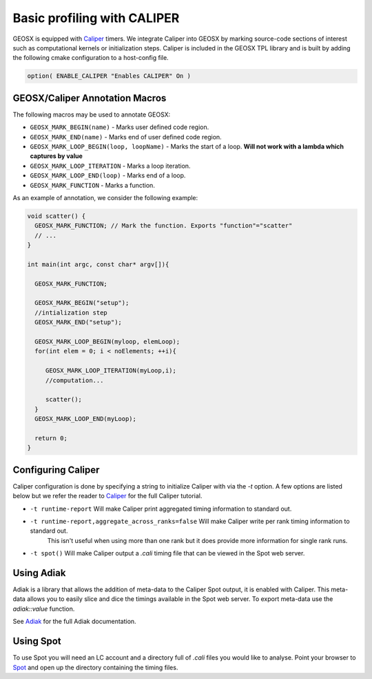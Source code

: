 *****************************
Basic profiling with CALIPER
*****************************

GEOSX is equipped with `Caliper <https://github.com/LLNL/Caliper>`_ timers.
We integrate Caliper into GEOSX by marking source-code sections of interest such as computational kernels or initialization steps.
Caliper is included in the GEOSX TPL library and is built by adding the following cmake configuration to a host-config file.

.. code-block:: sh

   option( ENABLE_CALIPER "Enables CALIPER" On )


GEOSX/Caliper Annotation Macros
=====================================

The following macros may be used to annotate GEOSX:

* ``GEOSX_MARK_BEGIN(name)`` - Marks user defined code region. 

* ``GEOSX_MARK_END(name)`` - Marks end of user defined code region.

* ``GEOSX_MARK_LOOP_BEGIN(loop, loopName)`` - Marks the start of a loop. **Will not work with a lambda which captures by value**

* ``GEOSX_MARK_LOOP_ITERATION`` - Marks a loop iteration.

*  ``GEOSX_MARK_LOOP_END(loop)`` - Marks end of a loop.

*  ``GEOSX_MARK_FUNCTION`` - Marks a function.

As an example of annotation, we consider the following example:
   
.. code-block:: c++

  void scatter() {
    GEOSX_MARK_FUNCTION; // Mark the function. Exports "function"="scatter"
    // ...
  }

  int main(int argc, const char* argv[]){

    GEOSX_MARK_FUNCTION;

    GEOSX_MARK_BEGIN("setup");
    //intialization step
    GEOSX_MARK_END("setup");

    GEOSX_MARK_LOOP_BEGIN(myloop, elemLoop);
    for(int elem = 0; i < noElements; ++i){

       GEOSX_MARK_LOOP_ITERATION(myLoop,i);
       //computation...

       scatter();
    }
    GEOSX_MARK_LOOP_END(myLoop);
    
    return 0;
  }


Configuring Caliper
=================================
  
Caliper configuration is done by specifying a string to initialize Caliper with via the
`-t` option. A few options are listed below but we refer the reader to
`Caliper <https://github.com/LLNL/Caliper/blob/releases/v2.3.0/doc/ConfigManagerAPI.md>`_ for the full Caliper tutorial.

* ``-t runtime-report`` Will make Caliper print aggregated timing information to standard out.
* ``-t runtime-report,aggregate_across_ranks=false`` Will make Caliper write per rank timing information to standard out.
    This isn't useful when using more than one rank but it does provide more information for single rank runs.
* ``-t spot()`` Will make Caliper output a `.cali` timing file that can be viewed in the Spot web server.


Using Adiak
=================================
Adiak is a library that allows the addition of meta-data to the Caliper Spot output, it is enabled with Caliper.
This meta-data allows you to easily slice and dice the timings available in the Spot web server. To export meta-data
use the `adiak::value` function.

See `Adiak <https://github.com/LLNL/Adiak/blob/f27ba674b88c2435e5e3245acbda9fc0a57bf88f/docs/Adiak%20API.docx>`_
for the full Adiak documentation.


Using Spot
=================================
To use Spot you will need an LC account and a directory full of `.cali` files you would like to analyse.
Point your browser to `Spot <https://lc.llnl.gov/spot2>`_ and open up the directory containing the timing files.
